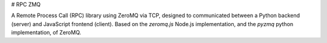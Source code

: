 # RPC ZMQ

A Remote Process Call (RPC) library using ZeroMQ via TCP, designed to communicated between a Python backend (server) and JavaScript frontend (client).  Based on the `zeromq.js` Node.js implementation, and the `pyzmq` python implementation, of ZeroMQ.
